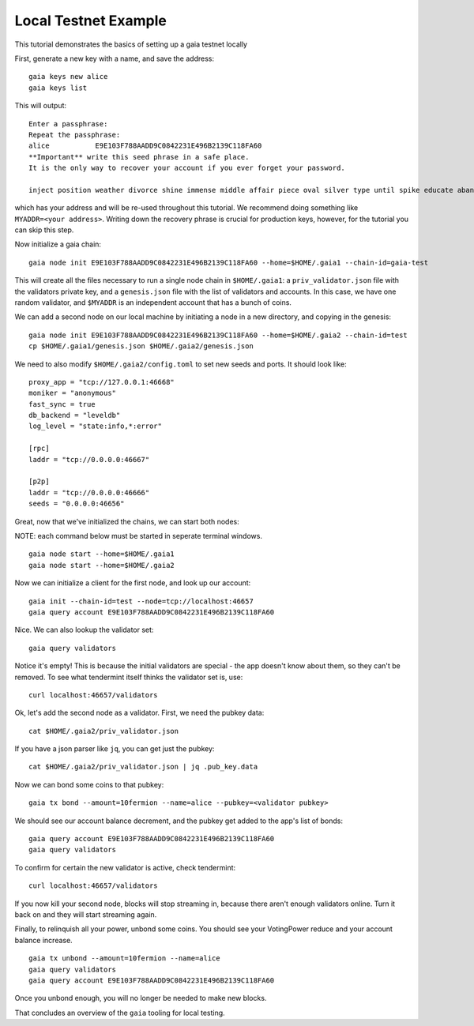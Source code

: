 Local Testnet Example
=====================

This tutorial demonstrates the basics of setting up a gaia
testnet locally

First, generate a new key with a name, and save the address:

::

    gaia keys new alice
    gaia keys list

This will output:

::

    Enter a passphrase:
    Repeat the passphrase:
    alice	    E9E103F788AADD9C0842231E496B2139C118FA60
    **Important** write this seed phrase in a safe place.
    It is the only way to recover your account if you ever forget your password.

    inject position weather divorce shine immense middle affair piece oval silver type until spike educate abandon

which has your address and will be re-used throughout this tutorial.
We recommend doing something like ``MYADDR=<your address>``. Writing 
down the recovery phrase is crucial for production keys, however,
for the tutorial you can skip this step.

Now initialize a gaia chain:

::

    gaia node init E9E103F788AADD9C0842231E496B2139C118FA60 --home=$HOME/.gaia1 --chain-id=gaia-test

This will create all the files necessary to run a single node chain in
``$HOME/.gaia1``: a ``priv_validator.json`` file with the validators
private key, and a ``genesis.json`` file with the list of validators and
accounts. In this case, we have one random validator, and ``$MYADDR`` is
an independent account that has a bunch of coins.

We can add a second node on our local machine by initiating a node in a
new directory, and copying in the genesis:

::

    gaia node init E9E103F788AADD9C0842231E496B2139C118FA60 --home=$HOME/.gaia2 --chain-id=test
    cp $HOME/.gaia1/genesis.json $HOME/.gaia2/genesis.json

We need to also modify ``$HOME/.gaia2/config.toml`` to set new seeds
and ports. It should look like:

::

    proxy_app = "tcp://127.0.0.1:46668"
    moniker = "anonymous"
    fast_sync = true
    db_backend = "leveldb"
    log_level = "state:info,*:error"

    [rpc]
    laddr = "tcp://0.0.0.0:46667"

    [p2p]
    laddr = "tcp://0.0.0.0:46666"
    seeds = "0.0.0.0:46656"

Great, now that we've initialized the chains, we can start both nodes:

NOTE: each command below must be started in seperate terminal windows.

::

    gaia node start --home=$HOME/.gaia1
    gaia node start --home=$HOME/.gaia2

Now we can initialize a client for the first node, and look up our
account:

::

    gaia init --chain-id=test --node=tcp://localhost:46657
    gaia query account E9E103F788AADD9C0842231E496B2139C118FA60

Nice. We can also lookup the validator set:

::

    gaia query validators

Notice it's empty! This is because the initial validators are special -
the app doesn't know about them, so they can't be removed. To see what
tendermint itself thinks the validator set is, use:

::

    curl localhost:46657/validators

Ok, let's add the second node as a validator. First, we need the pubkey
data:

::

    cat $HOME/.gaia2/priv_validator.json 

If you have a json parser like ``jq``, you can get just the pubkey:

::

    cat $HOME/.gaia2/priv_validator.json | jq .pub_key.data

Now we can bond some coins to that pubkey:

::

    gaia tx bond --amount=10fermion --name=alice --pubkey=<validator pubkey>

We should see our account balance decrement, and the pubkey get added to
the app's list of bonds:

::

    gaia query account E9E103F788AADD9C0842231E496B2139C118FA60
    gaia query validators

To confirm for certain the new validator is active, check tendermint:

::

    curl localhost:46657/validators

If you now kill your second node, blocks will stop streaming in, because
there aren't enough validators online. Turn it back on and they will
start streaming again.

Finally, to relinquish all your power, unbond some coins. You should see
your VotingPower reduce and your account balance increase.

::

    gaia tx unbond --amount=10fermion --name=alice
    gaia query validators
    gaia query account E9E103F788AADD9C0842231E496B2139C118FA60

Once you unbond enough, you will no longer be needed to make new blocks.

That concludes an overview of the ``gaia`` tooling for local testing.
